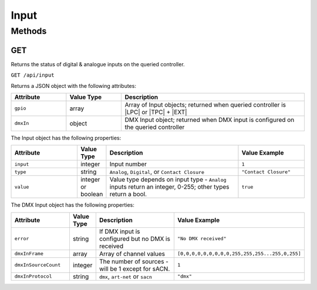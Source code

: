 Input
#####

Methods
*******

GET
===

Returns the status of digital & analogue inputs on the queried controller.

``GET /api/input``

Returns a JSON object with the following attributes:

.. list-table::
   :widths: 3 3 10
   :header-rows: 1

   * - Attribute
     - Value Type
     - Description
   * - ``gpio``
     - array
     - Array of Input objects; returned when queried controller is |LPC| or |TPC| + |EXT|
   * - ``dmxIn``
     - object
     - DMX Input object; returned when DMX input is configured on the queried controller

The Input object has the following properties:

.. list-table::
   :widths: 5 2 10 5
   :header-rows: 1

   * - Attribute
     - Value Type
     - Description
     - Value Example
   * - ``input``
     - integer
     - Input number
     - ``1``
   * - ``type``
     - string
     - ``Analog``, ``Digital``, or ``Contact Closure``
     - ``"Contact Closure"``
   * - ``value``
     - integer or boolean
     - Value type depends on input type - ``Analog`` inputs return an integer, 0-255; other types return a bool.
     - ``true``

The DMX Input object has the following properties:

.. list-table::
   :widths: 5 2 10 5
   :header-rows: 1

   * - Attribute
     - Value Type
     - Description
     - Value Example
   * - ``error``
     - string
     - If DMX input is configured but no DMX is received
     - ``"No DMX received"``
   * - ``dmxInFrame``
     - array
     - Array of channel values
     - ``[0,0,0,0,0,0,0,0,0,255,255,255...255,0,255]``
   * - ``dmxInSourceCount``
     - integer
     - The number of sources - will be 1 except for sACN.
     - ``1``
   * - ``dmxInProtocol``
     - string
     - ``dmx``, ``art-net`` or ``sacn``
     - ``"dmx"``

